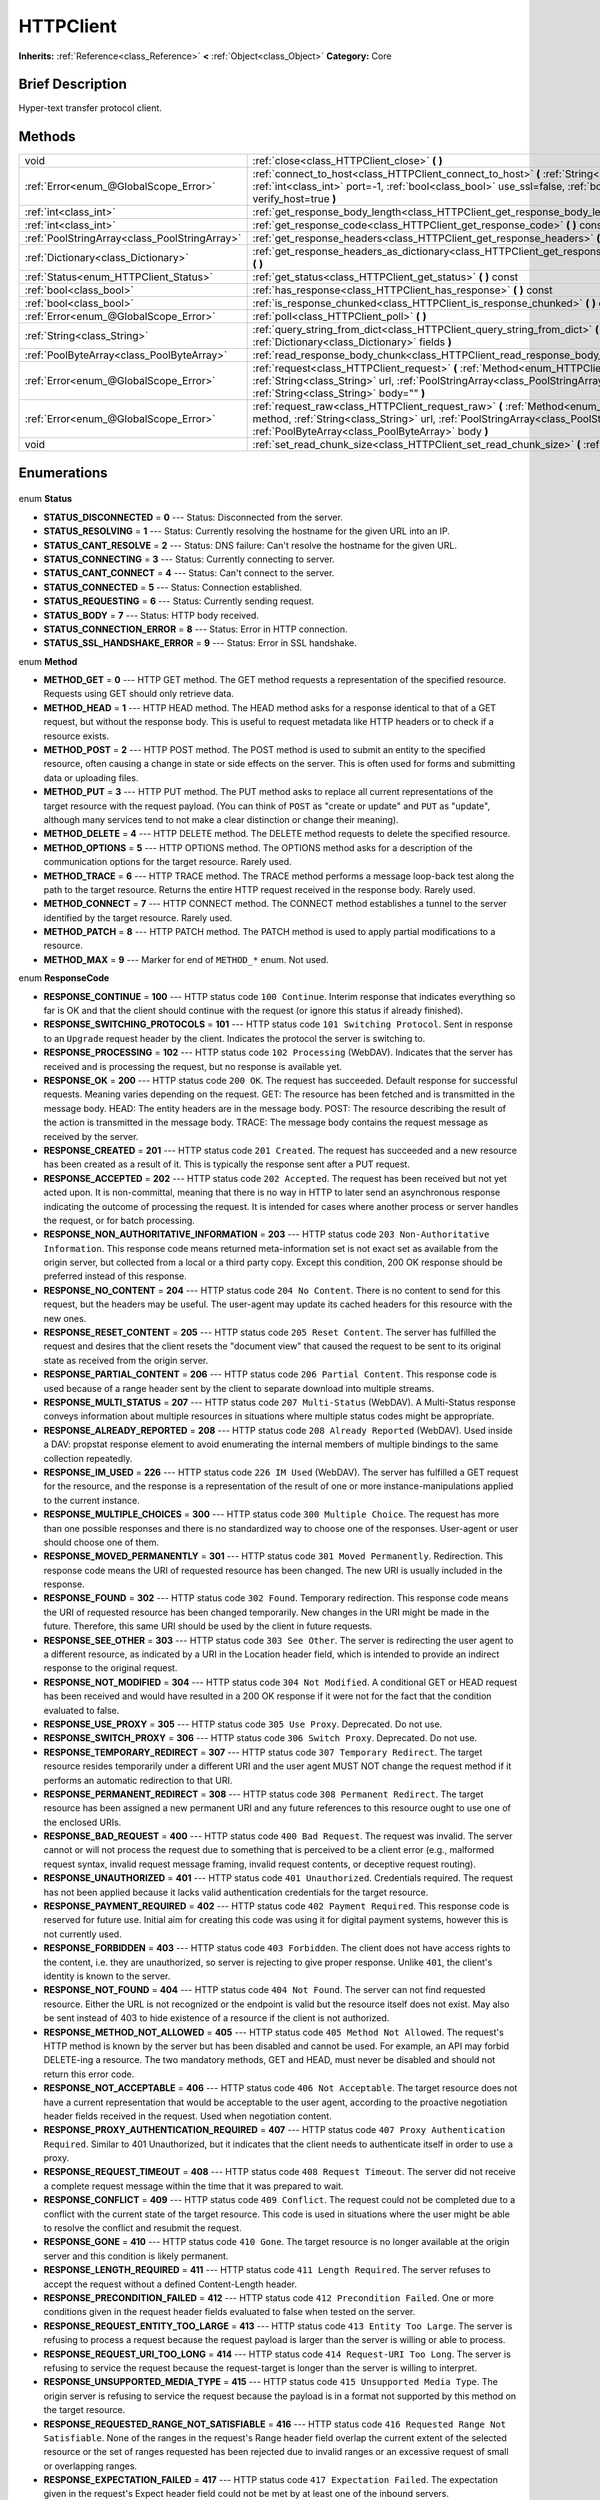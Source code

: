 .. Generated automatically by doc/tools/makerst.py in Godot's source tree.
.. DO NOT EDIT THIS FILE, but the HTTPClient.xml source instead.
.. The source is found in doc/classes or modules/<name>/doc_classes.

.. _class_HTTPClient:

HTTPClient
==========

**Inherits:** :ref:`Reference<class_Reference>` **<** :ref:`Object<class_Object>`
**Category:** Core

Brief Description
-----------------

Hyper-text transfer protocol client.

Methods
-------

+------------------------------------------------+---------------------------------------------------------------------------------------------------------------------------------------------------------------------------------------------------------------------------------------------------+
| void                                           | :ref:`close<class_HTTPClient_close>` **(** **)**                                                                                                                                                                                                  |
+------------------------------------------------+---------------------------------------------------------------------------------------------------------------------------------------------------------------------------------------------------------------------------------------------------+
| :ref:`Error<enum_@GlobalScope_Error>`          | :ref:`connect_to_host<class_HTTPClient_connect_to_host>` **(** :ref:`String<class_String>` host, :ref:`int<class_int>` port=-1, :ref:`bool<class_bool>` use_ssl=false, :ref:`bool<class_bool>` verify_host=true **)**                             |
+------------------------------------------------+---------------------------------------------------------------------------------------------------------------------------------------------------------------------------------------------------------------------------------------------------+
| :ref:`int<class_int>`                          | :ref:`get_response_body_length<class_HTTPClient_get_response_body_length>` **(** **)** const                                                                                                                                                      |
+------------------------------------------------+---------------------------------------------------------------------------------------------------------------------------------------------------------------------------------------------------------------------------------------------------+
| :ref:`int<class_int>`                          | :ref:`get_response_code<class_HTTPClient_get_response_code>` **(** **)** const                                                                                                                                                                    |
+------------------------------------------------+---------------------------------------------------------------------------------------------------------------------------------------------------------------------------------------------------------------------------------------------------+
| :ref:`PoolStringArray<class_PoolStringArray>`  | :ref:`get_response_headers<class_HTTPClient_get_response_headers>` **(** **)**                                                                                                                                                                    |
+------------------------------------------------+---------------------------------------------------------------------------------------------------------------------------------------------------------------------------------------------------------------------------------------------------+
| :ref:`Dictionary<class_Dictionary>`            | :ref:`get_response_headers_as_dictionary<class_HTTPClient_get_response_headers_as_dictionary>` **(** **)**                                                                                                                                        |
+------------------------------------------------+---------------------------------------------------------------------------------------------------------------------------------------------------------------------------------------------------------------------------------------------------+
| :ref:`Status<enum_HTTPClient_Status>`          | :ref:`get_status<class_HTTPClient_get_status>` **(** **)** const                                                                                                                                                                                  |
+------------------------------------------------+---------------------------------------------------------------------------------------------------------------------------------------------------------------------------------------------------------------------------------------------------+
| :ref:`bool<class_bool>`                        | :ref:`has_response<class_HTTPClient_has_response>` **(** **)** const                                                                                                                                                                              |
+------------------------------------------------+---------------------------------------------------------------------------------------------------------------------------------------------------------------------------------------------------------------------------------------------------+
| :ref:`bool<class_bool>`                        | :ref:`is_response_chunked<class_HTTPClient_is_response_chunked>` **(** **)** const                                                                                                                                                                |
+------------------------------------------------+---------------------------------------------------------------------------------------------------------------------------------------------------------------------------------------------------------------------------------------------------+
| :ref:`Error<enum_@GlobalScope_Error>`          | :ref:`poll<class_HTTPClient_poll>` **(** **)**                                                                                                                                                                                                    |
+------------------------------------------------+---------------------------------------------------------------------------------------------------------------------------------------------------------------------------------------------------------------------------------------------------+
| :ref:`String<class_String>`                    | :ref:`query_string_from_dict<class_HTTPClient_query_string_from_dict>` **(** :ref:`Dictionary<class_Dictionary>` fields **)**                                                                                                                     |
+------------------------------------------------+---------------------------------------------------------------------------------------------------------------------------------------------------------------------------------------------------------------------------------------------------+
| :ref:`PoolByteArray<class_PoolByteArray>`      | :ref:`read_response_body_chunk<class_HTTPClient_read_response_body_chunk>` **(** **)**                                                                                                                                                            |
+------------------------------------------------+---------------------------------------------------------------------------------------------------------------------------------------------------------------------------------------------------------------------------------------------------+
| :ref:`Error<enum_@GlobalScope_Error>`          | :ref:`request<class_HTTPClient_request>` **(** :ref:`Method<enum_HTTPClient_Method>` method, :ref:`String<class_String>` url, :ref:`PoolStringArray<class_PoolStringArray>` headers, :ref:`String<class_String>` body="" **)**                    |
+------------------------------------------------+---------------------------------------------------------------------------------------------------------------------------------------------------------------------------------------------------------------------------------------------------+
| :ref:`Error<enum_@GlobalScope_Error>`          | :ref:`request_raw<class_HTTPClient_request_raw>` **(** :ref:`Method<enum_HTTPClient_Method>` method, :ref:`String<class_String>` url, :ref:`PoolStringArray<class_PoolStringArray>` headers, :ref:`PoolByteArray<class_PoolByteArray>` body **)** |
+------------------------------------------------+---------------------------------------------------------------------------------------------------------------------------------------------------------------------------------------------------------------------------------------------------+
| void                                           | :ref:`set_read_chunk_size<class_HTTPClient_set_read_chunk_size>` **(** :ref:`int<class_int>` bytes **)**                                                                                                                                          |
+------------------------------------------------+---------------------------------------------------------------------------------------------------------------------------------------------------------------------------------------------------------------------------------------------------+

Enumerations
------------

  .. _enum_HTTPClient_Status:

enum **Status**

- **STATUS_DISCONNECTED** = **0** --- Status: Disconnected from the server.
- **STATUS_RESOLVING** = **1** --- Status: Currently resolving the hostname for the given URL into an IP.
- **STATUS_CANT_RESOLVE** = **2** --- Status: DNS failure: Can't resolve the hostname for the given URL.
- **STATUS_CONNECTING** = **3** --- Status: Currently connecting to server.
- **STATUS_CANT_CONNECT** = **4** --- Status: Can't connect to the server.
- **STATUS_CONNECTED** = **5** --- Status: Connection established.
- **STATUS_REQUESTING** = **6** --- Status: Currently sending request.
- **STATUS_BODY** = **7** --- Status: HTTP body received.
- **STATUS_CONNECTION_ERROR** = **8** --- Status: Error in HTTP connection.
- **STATUS_SSL_HANDSHAKE_ERROR** = **9** --- Status: Error in SSL handshake.

  .. _enum_HTTPClient_Method:

enum **Method**

- **METHOD_GET** = **0** --- HTTP GET method. The GET method requests a representation of the specified resource. Requests using GET should only retrieve data.
- **METHOD_HEAD** = **1** --- HTTP HEAD method. The HEAD method asks for a response identical to that of a GET request, but without the response body. This is useful to request metadata like HTTP headers or to check if a resource exists.
- **METHOD_POST** = **2** --- HTTP POST method. The POST method is used to submit an entity to the specified resource, often causing a change in state or side effects on the server. This is often used for forms and submitting data or uploading files.
- **METHOD_PUT** = **3** --- HTTP PUT method. The PUT method asks to replace all current representations of the target resource with the request payload. (You can think of ``POST`` as "create or update" and ``PUT`` as "update", although many services tend to not make a clear distinction or change their meaning).
- **METHOD_DELETE** = **4** --- HTTP DELETE method. The DELETE method requests to delete the specified resource.
- **METHOD_OPTIONS** = **5** --- HTTP OPTIONS method. The OPTIONS method asks for a description of the communication options for the target resource. Rarely used.
- **METHOD_TRACE** = **6** --- HTTP TRACE method. The TRACE method performs a message loop-back test along the path to the target resource. Returns the entire HTTP request received in the response body. Rarely used.
- **METHOD_CONNECT** = **7** --- HTTP CONNECT method. The CONNECT method establishes a tunnel to the server identified by the target resource. Rarely used.
- **METHOD_PATCH** = **8** --- HTTP PATCH method. The PATCH method is used to apply partial modifications to a resource.
- **METHOD_MAX** = **9** --- Marker for end of ``METHOD_*`` enum. Not used.

  .. _enum_HTTPClient_ResponseCode:

enum **ResponseCode**

- **RESPONSE_CONTINUE** = **100** --- HTTP status code ``100 Continue``. Interim response that indicates everything so far is OK and that the client should continue with the request (or ignore this status if already finished).
- **RESPONSE_SWITCHING_PROTOCOLS** = **101** --- HTTP status code ``101 Switching Protocol``. Sent in response to an ``Upgrade`` request header by the client. Indicates the protocol the server is switching to.
- **RESPONSE_PROCESSING** = **102** --- HTTP status code ``102 Processing`` (WebDAV). Indicates that the server has received and is processing the request, but no response is available yet.
- **RESPONSE_OK** = **200** --- HTTP status code ``200 OK``. The request has succeeded. Default response for successful requests. Meaning varies depending on the request. GET: The resource has been fetched and is transmitted in the message body. HEAD: The entity headers are in the message body. POST: The resource describing the result of the action is transmitted in the message body. TRACE: The message body contains the request message as received by the server.
- **RESPONSE_CREATED** = **201** --- HTTP status code ``201 Created``. The request has succeeded and a new resource has been created as a result of it. This is typically the response sent after a PUT request.
- **RESPONSE_ACCEPTED** = **202** --- HTTP status code ``202 Accepted``. The request has been received but not yet acted upon. It is non-committal, meaning that there is no way in HTTP to later send an asynchronous response indicating the outcome of processing the request. It is intended for cases where another process or server handles the request, or for batch processing.
- **RESPONSE_NON_AUTHORITATIVE_INFORMATION** = **203** --- HTTP status code ``203 Non-Authoritative Information``. This response code means returned meta-information set is not exact set as available from the origin server, but collected from a local or a third party copy. Except this condition, 200 OK response should be preferred instead of this response.
- **RESPONSE_NO_CONTENT** = **204** --- HTTP status code ``204 No Content``. There is no content to send for this request, but the headers may be useful. The user-agent may update its cached headers for this resource with the new ones.
- **RESPONSE_RESET_CONTENT** = **205** --- HTTP status code ``205 Reset Content``. The server has fulfilled the request and desires that the client resets the "document view" that caused the request to be sent to its original state as received from the origin server.
- **RESPONSE_PARTIAL_CONTENT** = **206** --- HTTP status code ``206 Partial Content``. This response code is used because of a range header sent by the client to separate download into multiple streams.
- **RESPONSE_MULTI_STATUS** = **207** --- HTTP status code ``207 Multi-Status`` (WebDAV). A Multi-Status response conveys information about multiple resources in situations where multiple status codes might be appropriate.
- **RESPONSE_ALREADY_REPORTED** = **208** --- HTTP status code ``208 Already Reported`` (WebDAV). Used inside a DAV: propstat response element to avoid enumerating the internal members of multiple bindings to the same collection repeatedly.
- **RESPONSE_IM_USED** = **226** --- HTTP status code ``226 IM Used`` (WebDAV). The server has fulfilled a GET request for the resource, and the response is a representation of the result of one or more instance-manipulations applied to the current instance.
- **RESPONSE_MULTIPLE_CHOICES** = **300** --- HTTP status code ``300 Multiple Choice``. The request has more than one possible responses and there is no standardized way to choose one of the responses. User-agent or user should choose one of them.
- **RESPONSE_MOVED_PERMANENTLY** = **301** --- HTTP status code ``301 Moved Permanently``. Redirection. This response code means the URI of requested resource has been changed. The new URI is usually included in the response.
- **RESPONSE_FOUND** = **302** --- HTTP status code ``302 Found``. Temporary redirection. This response code means the URI of requested resource has been changed temporarily. New changes in the URI might be made in the future. Therefore, this same URI should be used by the client in future requests.
- **RESPONSE_SEE_OTHER** = **303** --- HTTP status code ``303 See Other``. The server is redirecting the user agent to a different resource, as indicated by a URI in the Location header field, which is intended to provide an indirect response to the original request.
- **RESPONSE_NOT_MODIFIED** = **304** --- HTTP status code ``304 Not Modified``. A conditional GET or HEAD request has been received and would have resulted in a 200 OK response if it were not for the fact that the condition evaluated to false.
- **RESPONSE_USE_PROXY** = **305** --- HTTP status code ``305 Use Proxy``. Deprecated. Do not use.
- **RESPONSE_SWITCH_PROXY** = **306** --- HTTP status code ``306 Switch Proxy``. Deprecated. Do not use.
- **RESPONSE_TEMPORARY_REDIRECT** = **307** --- HTTP status code ``307 Temporary Redirect``. The target resource resides temporarily under a different URI and the user agent MUST NOT change the request method if it performs an automatic redirection to that URI.
- **RESPONSE_PERMANENT_REDIRECT** = **308** --- HTTP status code ``308 Permanent Redirect``. The target resource has been assigned a new permanent URI and any future references to this resource ought to use one of the enclosed URIs.
- **RESPONSE_BAD_REQUEST** = **400** --- HTTP status code ``400 Bad Request``. The request was invalid. The server cannot or will not process the request due to something that is perceived to be a client error (e.g., malformed request syntax, invalid request message framing, invalid request contents, or deceptive request routing).
- **RESPONSE_UNAUTHORIZED** = **401** --- HTTP status code ``401 Unauthorized``. Credentials required. The request has not been applied because it lacks valid authentication credentials for the target resource.
- **RESPONSE_PAYMENT_REQUIRED** = **402** --- HTTP status code ``402 Payment Required``. This response code is reserved for future use. Initial aim for creating this code was using it for digital payment systems, however this is not currently used.
- **RESPONSE_FORBIDDEN** = **403** --- HTTP status code ``403 Forbidden``. The client does not have access rights to the content, i.e. they are unauthorized, so server is rejecting to give proper response. Unlike ``401``, the client's identity is known to the server.
- **RESPONSE_NOT_FOUND** = **404** --- HTTP status code ``404 Not Found``. The server can not find requested resource. Either the URL is not recognized or the endpoint is valid but the resource itself does not exist. May also be sent instead of 403 to hide existence of a resource if the client is not authorized.
- **RESPONSE_METHOD_NOT_ALLOWED** = **405** --- HTTP status code ``405 Method Not Allowed``. The request's HTTP method is known by the server but has been disabled and cannot be used. For example, an API may forbid DELETE-ing a resource. The two mandatory methods, GET and HEAD, must never be disabled and should not return this error code.
- **RESPONSE_NOT_ACCEPTABLE** = **406** --- HTTP status code ``406 Not Acceptable``. The target resource does not have a current representation that would be acceptable to the user agent, according to the proactive negotiation header fields received in the request. Used when negotiation content.
- **RESPONSE_PROXY_AUTHENTICATION_REQUIRED** = **407** --- HTTP status code ``407 Proxy Authentication Required``. Similar to 401 Unauthorized, but it indicates that the client needs to authenticate itself in order to use a proxy.
- **RESPONSE_REQUEST_TIMEOUT** = **408** --- HTTP status code ``408 Request Timeout``. The server did not receive a complete request message within the time that it was prepared to wait.
- **RESPONSE_CONFLICT** = **409** --- HTTP status code ``409 Conflict``. The request could not be completed due to a conflict with the current state of the target resource. This code is used in situations where the user might be able to resolve the conflict and resubmit the request.
- **RESPONSE_GONE** = **410** --- HTTP status code ``410 Gone``. The target resource is no longer available at the origin server and this condition is likely permanent.
- **RESPONSE_LENGTH_REQUIRED** = **411** --- HTTP status code ``411 Length Required``. The server refuses to accept the request without a defined Content-Length header.
- **RESPONSE_PRECONDITION_FAILED** = **412** --- HTTP status code ``412 Precondition Failed``. One or more conditions given in the request header fields evaluated to false when tested on the server.
- **RESPONSE_REQUEST_ENTITY_TOO_LARGE** = **413** --- HTTP status code ``413 Entity Too Large``. The server is refusing to process a request because the request payload is larger than the server is willing or able to process.
- **RESPONSE_REQUEST_URI_TOO_LONG** = **414** --- HTTP status code ``414 Request-URI Too Long``. The server is refusing to service the request because the request-target is longer than the server is willing to interpret.
- **RESPONSE_UNSUPPORTED_MEDIA_TYPE** = **415** --- HTTP status code ``415 Unsupported Media Type``. The origin server is refusing to service the request because the payload is in a format not supported by this method on the target resource.
- **RESPONSE_REQUESTED_RANGE_NOT_SATISFIABLE** = **416** --- HTTP status code ``416 Requested Range Not Satisfiable``. None of the ranges in the request's Range header field overlap the current extent of the selected resource or the set of ranges requested has been rejected due to invalid ranges or an excessive request of small or overlapping ranges.
- **RESPONSE_EXPECTATION_FAILED** = **417** --- HTTP status code ``417 Expectation Failed``. The expectation given in the request's Expect header field could not be met by at least one of the inbound servers.
- **RESPONSE_IM_A_TEAPOT** = **418** --- HTTP status code ``418 I'm A Teapot``. Any attempt to brew coffee with a teapot should result in the error code "418 I'm a teapot". The resulting entity body MAY be short and stout.
- **RESPONSE_MISDIRECTED_REQUEST** = **421** --- HTTP status code ``421 Misdirected Request``. The request was directed at a server that is not able to produce a response. This can be sent by a server that is not configured to produce responses for the combination of scheme and authority that are included in the request URI.
- **RESPONSE_UNPROCESSABLE_ENTITY** = **422** --- HTTP status code ``422 Unprocessable Entity`` (WebDAV). The server understands the content type of the request entity (hence a 415 Unsupported Media Type status code is inappropriate), and the syntax of the request entity is correct (thus a 400 Bad Request status code is inappropriate) but was unable to process the contained instructions.
- **RESPONSE_LOCKED** = **423** --- HTTP status code ``423 Locked`` (WebDAV). The source or destination resource of a method is locked.
- **RESPONSE_FAILED_DEPENDENCY** = **424** --- HTTP status code ``424 Failed Dependency`` (WebDAV). The method could not be performed on the resource because the requested action depended on another action and that action failed.
- **RESPONSE_UPGRADE_REQUIRED** = **426** --- HTTP status code ``426 Upgrade Required``. The server refuses to perform the request using the current protocol but might be willing to do so after the client upgrades to a different protocol.
- **RESPONSE_PRECONDITION_REQUIRED** = **428** --- HTTP status code ``428 Precondition Required``. The origin server requires the request to be conditional.
- **RESPONSE_TOO_MANY_REQUESTS** = **429** --- HTTP status code ``429 Too Many Requests``. The user has sent too many requests in a given amount of time (see "rate limiting"). Back off and increase time between requests or try again later.
- **RESPONSE_REQUEST_HEADER_FIELDS_TOO_LARGE** = **431** --- HTTP status code ``431 Request Header Fields Too Large``. The server is unwilling to process the request because its header fields are too large. The request MAY be resubmitted after reducing the size of the request header fields.
- **RESPONSE_UNAVAILABLE_FOR_LEGAL_REASONS** = **451** --- HTTP status code ``451 Response Unavailable For Legal Reasons``. The server is denying access to the resource as a consequence of a legal demand.
- **RESPONSE_INTERNAL_SERVER_ERROR** = **500** --- HTTP status code ``500 Internal Server Error``. The server encountered an unexpected condition that prevented it from fulfilling the request.
- **RESPONSE_NOT_IMPLEMENTED** = **501** --- HTTP status code ``501 Not Implemented``. The server does not support the functionality required to fulfill the request.
- **RESPONSE_BAD_GATEWAY** = **502** --- HTTP status code ``502 Bad Gateway``. The server, while acting as a gateway or proxy, received an invalid response from an inbound server it accessed while attempting to fulfill the request. Usually returned by load balancers or proxies.
- **RESPONSE_SERVICE_UNAVAILABLE** = **503** --- HTTP status code ``503 Service Unavailable``. The server is currently unable to handle the request due to a temporary overload or scheduled maintenance, which will likely be alleviated after some delay. Try again later.
- **RESPONSE_GATEWAY_TIMEOUT** = **504** --- HTTP status code ``504 Gateway Timeout``. The server, while acting as a gateway or proxy, did not receive a timely response from an upstream server it needed to access in order to complete the request. Usually returned by load balancers or proxies.
- **RESPONSE_HTTP_VERSION_NOT_SUPPORTED** = **505** --- HTTP status code ``505 HTTP Version Not Supported``. The server does not support, or refuses to support, the major version of HTTP that was used in the request message.
- **RESPONSE_VARIANT_ALSO_NEGOTIATES** = **506** --- HTTP status code ``506 Variant Also Negotiates``. The server has an internal configuration error: the chosen variant resource is configured to engage in transparent content negotiation itself, and is therefore not a proper end point in the negotiation process.
- **RESPONSE_INSUFFICIENT_STORAGE** = **507** --- HTTP status code ``507 Insufficient Storage``. The method could not be performed on the resource because the server is unable to store the representation needed to successfully complete the request.
- **RESPONSE_LOOP_DETECTED** = **508** --- HTTP status code ``508 Loop Detected``. The server terminated an operation because it encountered an infinite loop while processing a request with "Depth: infinity". This status indicates that the entire operation failed.
- **RESPONSE_NOT_EXTENDED** = **510** --- HTTP status code ``510 Not Extended``. The policy for accessing the resource has not been met in the request. The server should send back all the information necessary for the client to issue an extended request.
- **RESPONSE_NETWORK_AUTH_REQUIRED** = **511** --- HTTP status code ``511 Network Authentication Required``. The client needs to authenticate to gain network access.


Description
-----------

Hyper-text transfer protocol client (sometimes called "User Agent"). Used to make HTTP requests to download web content, upload files and other data or to communicate with various services, among other use cases.

Note that this client only needs to connect to a host once (see :ref:`connect_to_host<class_HTTPClient_connect_to_host>`) to send multiple requests. Because of this, methods that take URLs usually take just the part after the host instead of the full URL, as the client is already connected to a host. See :ref:`request<class_HTTPClient_request>` for a full example and to get started.

A ``HTTPClient`` should be reused between multiple requests or to connect to different hosts instead of creating one client per request. Supports SSL and SSL server certificate verification. HTTP status codes in the 2xx range indicate success, 3xx redirection (i.e. "try again, but over here"), 4xx something was wrong with the request, and 5xx something went wrong on the server's side.

For more information on HTTP, see https://developer.mozilla.org/en-US/docs/Web/HTTP (or read RFC 2616 to get it straight from the source: https://tools.ietf.org/html/rfc2616).

Tutorials
---------

- :doc:`../tutorials/networking/http_client_class`
- :doc:`../tutorials/networking/ssl_certificates`

Property Descriptions
---------------------

  .. _class_HTTPClient_blocking_mode_enabled:

- :ref:`bool<class_bool>` **blocking_mode_enabled** - If ``true``, execution will block until all data is read from the response.

  .. _class_HTTPClient_connection:

- :ref:`StreamPeer<class_StreamPeer>` **connection** - The connection to use for this client.


Method Descriptions
-------------------

.. _class_HTTPClient_close:

- void **close** **(** **)**

Closes the current connection, allowing reuse of this ``HTTPClient``.

.. _class_HTTPClient_connect_to_host:

- :ref:`Error<enum_@GlobalScope_Error>` **connect_to_host** **(** :ref:`String<class_String>` host, :ref:`int<class_int>` port=-1, :ref:`bool<class_bool>` use_ssl=false, :ref:`bool<class_bool>` verify_host=true **)**

Connect to a host. This needs to be done before any requests are sent.

The host should not have http:// prepended but will strip the protocol identifier if provided.

If no ``port`` is specified (or ``-1`` is used), it is automatically set to 80 for HTTP and 443 for HTTPS (if ``use_ssl`` is enabled).

``verify_host`` will check the SSL identity of the host if set to ``true``.

.. _class_HTTPClient_get_response_body_length:

- :ref:`int<class_int>` **get_response_body_length** **(** **)** const

Returns the response's body length.

.. _class_HTTPClient_get_response_code:

- :ref:`int<class_int>` **get_response_code** **(** **)** const

Returns the response's HTTP status code.

.. _class_HTTPClient_get_response_headers:

- :ref:`PoolStringArray<class_PoolStringArray>` **get_response_headers** **(** **)**

Returns the response headers.

.. _class_HTTPClient_get_response_headers_as_dictionary:

- :ref:`Dictionary<class_Dictionary>` **get_response_headers_as_dictionary** **(** **)**

Returns all response headers as dictionary where the case-sensitivity of the keys and values is kept like the server delivers it. A value is a simple String, this string can have more than one value where "; " is used as separator.

Structure: ("key":"value1; value2")

Example: (content-length:12), (Content-Type:application/json; charset=UTF-8)

.. _class_HTTPClient_get_status:

- :ref:`Status<enum_HTTPClient_Status>` **get_status** **(** **)** const

Returns a STATUS\_\* enum constant. Need to call :ref:`poll<class_HTTPClient_poll>` in order to get status updates.

.. _class_HTTPClient_has_response:

- :ref:`bool<class_bool>` **has_response** **(** **)** const

If ``true`` this ``HTTPClient`` has a response available.

.. _class_HTTPClient_is_response_chunked:

- :ref:`bool<class_bool>` **is_response_chunked** **(** **)** const

If ``true`` this ``HTTPClient`` has a response that is chunked.

.. _class_HTTPClient_poll:

- :ref:`Error<enum_@GlobalScope_Error>` **poll** **(** **)**

This needs to be called in order to have any request processed. Check results with :ref:`get_status<class_HTTPClient_get_status>`

.. _class_HTTPClient_query_string_from_dict:

- :ref:`String<class_String>` **query_string_from_dict** **(** :ref:`Dictionary<class_Dictionary>` fields **)**

Generates a GET/POST application/x-www-form-urlencoded style query string from a provided dictionary, e.g.:

::

    var fields = {"username": "user", "password": "pass"}
    String queryString = httpClient.query_string_from_dict(fields)
    returns:= "username=user&password=pass"

Furthermore, if a key has a null value, only the key itself is added, without equal sign and value. If the value is an array, for each value in it a pair with the same key is added.

::

    var fields = {"single": 123, "not_valued": null, "multiple": [22, 33, 44]}
    String queryString = httpClient.query_string_from_dict(fields)
    returns:= "single=123&not_valued&multiple=22&multiple=33&multiple=44"

.. _class_HTTPClient_read_response_body_chunk:

- :ref:`PoolByteArray<class_PoolByteArray>` **read_response_body_chunk** **(** **)**

Reads one chunk from the response.

.. _class_HTTPClient_request:

- :ref:`Error<enum_@GlobalScope_Error>` **request** **(** :ref:`Method<enum_HTTPClient_Method>` method, :ref:`String<class_String>` url, :ref:`PoolStringArray<class_PoolStringArray>` headers, :ref:`String<class_String>` body="" **)**

Sends a request to the connected host. The URL parameter is just the part after the host, so for ``http://somehost.com/index.php``, it is ``index.php``.

Headers are HTTP request headers. For available HTTP methods, see ``METHOD_*``.

To create a POST request with query strings to push to the server, do:

::

    var fields = {"username" : "user", "password" : "pass"}
    var queryString = httpClient.query_string_from_dict(fields)
    var headers = ["Content-Type: application/x-www-form-urlencoded", "Content-Length: " + str(queryString.length())]
    var result = httpClient.request(httpClient.METHOD_POST, "index.php", headers, queryString)

.. _class_HTTPClient_request_raw:

- :ref:`Error<enum_@GlobalScope_Error>` **request_raw** **(** :ref:`Method<enum_HTTPClient_Method>` method, :ref:`String<class_String>` url, :ref:`PoolStringArray<class_PoolStringArray>` headers, :ref:`PoolByteArray<class_PoolByteArray>` body **)**

Sends a raw request to the connected host. The URL parameter is just the part after the host, so for ``http://somehost.com/index.php``, it is ``index.php``.

Headers are HTTP request headers. For available HTTP methods, see ``METHOD_*``.

Sends the body data raw, as a byte array and does not encode it in any way.

.. _class_HTTPClient_set_read_chunk_size:

- void **set_read_chunk_size** **(** :ref:`int<class_int>` bytes **)**

Sets the size of the buffer used and maximum bytes to read per iteration. see :ref:`read_response_body_chunk<class_HTTPClient_read_response_body_chunk>`


